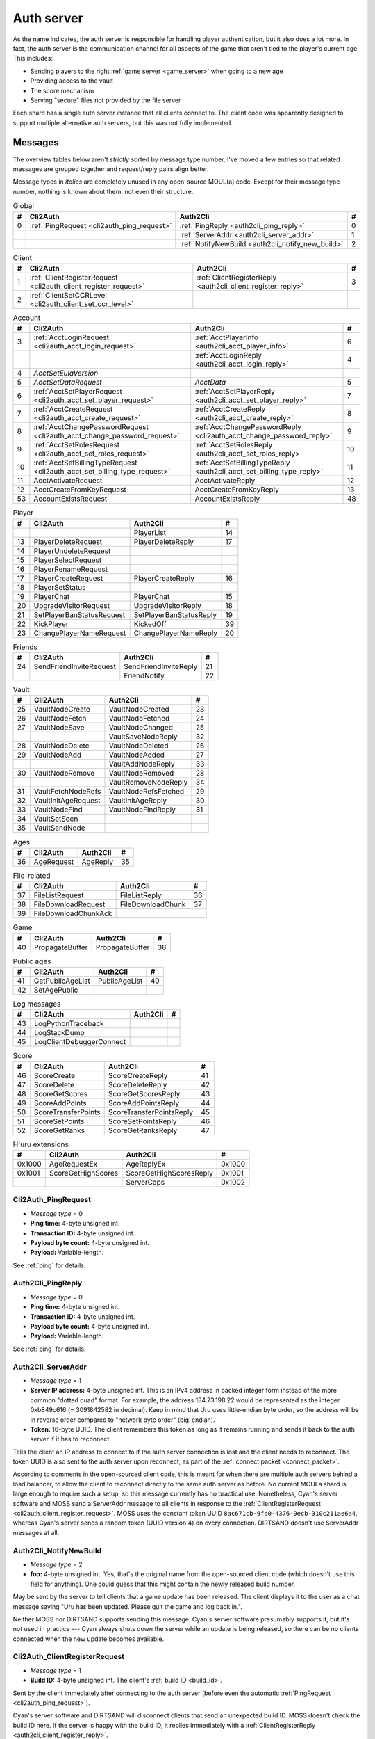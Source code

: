 .. index:: auth server
   single: server; auth
   single: AuthSrv
   :name: auth_server

Auth server
===========

As the name indicates,
the auth server is responsible for handling player authentication,
but it also does a lot more.
In fact,
the auth server is the communication channel for all aspects of the game that aren't tied to the player's current age.
This includes:

* Sending players to the right :ref:`game server <game_server>` when going to a new age
* Providing access to the vault
* The score mechanism
* Serving "secure" files not provided by the file server

Each shard has a single auth server instance that all clients connect to.
The client code was apparently designed to support multiple alternative auth servers,
but this was not fully implemented.

Messages
--------

The overview tables below aren't *strictly* sorted by message type number.
I've moved a few entries
so that related messages are grouped together
and request/reply pairs align better.

Message types in *italics* are completely unused in any open-source MOUL(a) code.
Except for their message type number,
nothing is known about them,
not even their structure.

.. csv-table:: Global
   :name: auth_messages_global
   :header: #,Cli2Auth,Auth2Cli,#
   :widths: auto
   
   0,:ref:`PingRequest <cli2auth_ping_request>`,:ref:`PingReply <auth2cli_ping_reply>`,0
   ,,:ref:`ServerAddr <auth2cli_server_addr>`,1
   ,,:ref:`NotifyNewBuild <auth2cli_notify_new_build>`,2

.. csv-table:: Client
   :name: auth_messages_client
   :header: #,Cli2Auth,Auth2Cli,#
   :widths: auto
   
   1,:ref:`ClientRegisterRequest <cli2auth_client_register_request>`,:ref:`ClientRegisterReply <auth2cli_client_register_reply>`,3
   2,:ref:`ClientSetCCRLevel <cli2auth_client_set_ccr_level>`,,

.. csv-table:: Account
   :name: auth_messages_account
   :header: #,Cli2Auth,Auth2Cli,#
   :widths: auto
   
   3,:ref:`AcctLoginRequest <cli2auth_acct_login_request>`,:ref:`AcctPlayerInfo <auth2cli_acct_player_info>`,6
   ,,:ref:`AcctLoginReply <auth2cli_acct_login_reply>`,4
   4,*AcctSetEulaVersion*,,
   5,*AcctSetDataRequest*,*AcctData*,5
   6,:ref:`AcctSetPlayerRequest <cli2auth_acct_set_player_request>`,:ref:`AcctSetPlayerReply <auth2cli_acct_set_player_reply>`,7
   7,:ref:`AcctCreateRequest <cli2auth_acct_create_request>`,:ref:`AcctCreateReply <auth2cli_acct_create_reply>`,8
   8,:ref:`AcctChangePasswordRequest <cli2auth_acct_change_password_request>`,:ref:`AcctChangePasswordReply <cli2auth_acct_change_password_reply>`,9
   9,:ref:`AcctSetRolesRequest <cli2auth_acct_set_roles_request>`,:ref:`AcctSetRolesReply <auth2cli_acct_set_roles_reply>`,10
   10,:ref:`AcctSetBillingTypeRequest <cli2auth_acct_set_billing_type_request>`,:ref:`AcctSetBillingTypeReply <auth2cli_acct_set_billing_type_reply>`,11
   11,AcctActivateRequest,AcctActivateReply,12
   12,AcctCreateFromKeyRequest,AcctCreateFromKeyReply,13
   53,AccountExistsRequest,AccountExistsReply,48

.. csv-table:: Player
   :name: auth_messages_player
   :header: #,Cli2Auth,Auth2Cli,#
   :widths: auto
   
   ,,PlayerList,14
   13,PlayerDeleteRequest,PlayerDeleteReply,17
   14,PlayerUndeleteRequest,,
   15,PlayerSelectRequest,,
   16,PlayerRenameRequest,,
   17,PlayerCreateRequest,PlayerCreateReply,16
   18,PlayerSetStatus,,
   19,PlayerChat,PlayerChat,15
   20,UpgradeVisitorRequest,UpgradeVisitorReply,18
   21,SetPlayerBanStatusRequest,SetPlayerBanStatusReply,19
   22,KickPlayer,KickedOff,39
   23,ChangePlayerNameRequest,ChangePlayerNameReply,20

.. csv-table:: Friends
   :name: auth_messages_friends
   :header: #,Cli2Auth,Auth2Cli,#
   :widths: auto
   
   24,SendFriendInviteRequest,SendFriendInviteReply,21
   ,,FriendNotify,22

.. csv-table:: Vault
   :name: auth_messages_vault
   :header: #,Cli2Auth,Auth2Cli,#
   :widths: auto
   
   25,VaultNodeCreate,VaultNodeCreated,23
   26,VaultNodeFetch,VaultNodeFetched,24
   27,VaultNodeSave,VaultNodeChanged,25
   ,,VaultSaveNodeReply,32
   28,VaultNodeDelete,VaultNodeDeleted,26
   29,VaultNodeAdd,VaultNodeAdded,27
   ,,VaultAddNodeReply,33
   30,VaultNodeRemove,VaultNodeRemoved,28
   ,,VaultRemoveNodeReply,34
   31,VaultFetchNodeRefs,VaultNodeRefsFetched,29
   32,VaultInitAgeRequest,VaultInitAgeReply,30
   33,VaultNodeFind,VaultNodeFindReply,31
   34,VaultSetSeen,,
   35,VaultSendNode,,

.. csv-table:: Ages
   :name: auth_messages_ages
   :header: #,Cli2Auth,Auth2Cli,#
   :widths: auto
   
   36,AgeRequest,AgeReply,35

.. csv-table:: File-related
   :name: auth_messages_file_related
   :header: #,Cli2Auth,Auth2Cli,#
   :widths: auto
   
   37,FileListRequest,FileListReply,36
   38,FileDownloadRequest,FileDownloadChunk,37
   39,FileDownloadChunkAck,,

.. csv-table:: Game
   :name: auth_messages_game
   :header: #,Cli2Auth,Auth2Cli,#
   :widths: auto
   
   40,PropagateBuffer,PropagateBuffer,38

.. csv-table:: Public ages
   :name: auth_messages_public_ages
   :header: #,Cli2Auth,Auth2Cli,#
   :widths: auto
   
   41,GetPublicAgeList,PublicAgeList,40
   42,SetAgePublic,,

.. csv-table:: Log messages
   :name: auth_messages_log_messages
   :header: #,Cli2Auth,Auth2Cli,#
   :widths: auto
   
   43,LogPythonTraceback,,
   44,LogStackDump,,
   45,LogClientDebuggerConnect,,

.. csv-table:: Score
   :name: auth_messages_score
   :header: #,Cli2Auth,Auth2Cli,#
   :widths: auto
   
   46,ScoreCreate,ScoreCreateReply,41
   47,ScoreDelete,ScoreDeleteReply,42
   48,ScoreGetScores,ScoreGetScoresReply,43
   49,ScoreAddPoints,ScoreAddPointsReply,44
   50,ScoreTransferPoints,ScoreTransferPointsReply,45
   51,ScoreSetPoints,ScoreSetPointsReply,46
   52,ScoreGetRanks,ScoreGetRanksReply,47

.. csv-table:: H'uru extensions
   :name: auth_messages_h_uru_extensions
   :header: #,Cli2Auth,Auth2Cli,#
   :widths: auto
   
   0x1000,AgeRequestEx,AgeReplyEx,0x1000
   0x1001,ScoreGetHighScores,ScoreGetHighScoresReply,0x1001
   ,,ServerCaps,0x1002

.. _cli2auth_ping_request:

Cli2Auth_PingRequest
^^^^^^^^^^^^^^^^^^^^

* *Message type* = 0
* **Ping time:** 4-byte unsigned int.
* **Transaction ID:** 4-byte unsigned int.
* **Payload byte count:** 4-byte unsigned int.
* **Payload:** Variable-length.

See :ref:`ping` for details.

.. _auth2cli_ping_reply:

Auth2Cli_PingReply
^^^^^^^^^^^^^^^^^^

* *Message type* = 0
* **Ping time:** 4-byte unsigned int.
* **Transaction ID:** 4-byte unsigned int.
* **Payload byte count:** 4-byte unsigned int.
* **Payload:** Variable-length.

See :ref:`ping` for details.

.. _auth2cli_server_addr:

Auth2Cli_ServerAddr
^^^^^^^^^^^^^^^^^^^

* *Message type* = 1
* **Server IP address:** 4-byte unsigned int.
  This is an IPv4 address in packed integer form instead of the more common "dotted quad" format.
  For example,
  the address 184.73.198.22 would be represented as the integer 0xb849c616 (= 3091842582 in decimal).
  Keep in mind that Uru uses little-endian byte order,
  so the address will be in reverse order compared to "network byte order" (big-endian).
* **Token:** 16-byte UUID.
  The client remembers this token as long as it remains running
  and sends it back to the auth server if it has to reconnect.

Tells the client an IP address to connect to
if the auth server connection is lost and the client needs to reconnect.
The token UUID is also sent to the auth server upon reconnect,
as part of the :ref:`connect packet <connect_packet>`.

According to comments in the open-sourced client code,
this is meant for when there are multiple auth servers behind a load balancer,
to allow the client to reconnect directly to the same auth server as before.
No current MOULa shard is large enough to require such a setup,
so this message currently has no practical use.
Nonetheless,
Cyan's server software and MOSS send a ServerAddr message to all clients
in response to the :ref:`ClientRegisterRequest <cli2auth_client_register_request>`.
MOSS uses the constant token UUID ``8ac671cb-9fd0-4376-9ecb-310c211ae6a4``,
whereas Cyan's server sends a random token (UUID version 4) on every connection.
DIRTSAND doesn't use ServerAddr messages at all.

.. _auth2cli_notify_new_build:

Auth2Cli_NotifyNewBuild
^^^^^^^^^^^^^^^^^^^^^^^

* *Message type* = 2
* **foo:** 4-byte unsigned int.
  Yes, that's the original name from the open-sourced client code
  (which doesn't use this field for anything).
  One could guess that this might contain the newly released build number.

May be sent by the server to tell clients that a game update has been released.
The client displays it to the user as a chat message saying
"Uru has been updated. Please quit the game and log back in.".

Neither MOSS nor DIRTSAND supports sending this message.
Cyan's server software presumably supports it,
but it's not used in practice ---
Cyan always shuts down the server while an update is being released,
so there can be no clients connected when the new update becomes available.

.. _cli2auth_client_register_request:

Cli2Auth_ClientRegisterRequest
^^^^^^^^^^^^^^^^^^^^^^^^^^^^^^

* *Message type* = 1
* **Build ID:** 4-byte unsigned int.
  The client's :ref:`build ID <build_id>`.

Sent by the client immediately after connecting to the auth server
(before even the automatic :ref:`PingRequest <cli2auth_ping_request>`).

Cyan's server software and DIRTSAND will disconnect clients that send an unexpected build ID.
MOSS doesn't check the build ID here.
If the server is happy with the build ID,
it replies immediately with a :ref:`ClientRegisterReply <auth2cli_client_register_reply>`.

.. _auth2cli_client_register_reply:

Auth2Cli_ClientRegisterReply
^^^^^^^^^^^^^^^^^^^^^^^^^^^^

* *Message type* = 3
* **Server challenge:** 4-byte unsigned int.
  Random value generated by the server,
  which the client incorporates into the password hash when logging in.
  This prevents replay attacks in case an attacker captures a login transaction in unencrypted form.

Reply to the :ref:`ClientRegisterRequest <cli2auth_client_register_request>`.
The client waits for this reply before sending any other messages (except pings) to the auth server.

.. index:: CCR level
   :name: ccr_level

.. index:: stealth mode
   :name: stealth_mode

.. _cli2auth_client_set_ccr_level:

Cli2Auth_ClientSetCCRLevel
^^^^^^^^^^^^^^^^^^^^^^^^^^

* *Message type* = 2
* **CCR level:** 4-byte unsigned int.
  The player's new CCR level.

Notifies the auth server that the player has changed their CCR level.
All players initially have CCR level 0,
and during normal gameplay it is never changed.
Higher CCR levels are only meant to be used by customer care representatives (CCRs).

If a player has a non-zero CCR level,
they become "invisible" to all other players with a lower CCR level.
By default,
this means that they are hidden from the Age Players list of lower-level players,
but their avatar in the world is still visible.
A CCR player can additionally enable "stealth mode" to also make their avatar invisible to lower-level players.
(Other CCRs with the same or higher lever will see "stealth" avatars as semi-transparent instead of fully invisible.)

No open-source version of the client allows the player to change their CCR level,
so this message isn't used anymore in practice.
MOSS and DIRTSAND also hardcode all players to CCR level 0
and don't accept this message from clients.
Only Cyan's server software implements this message,
and presumably Cyan's internal CCR clients allowed changing the CCR level.

.. _cli2auth_acct_login_request:

Cli2Auth_AcctLoginRequest
^^^^^^^^^^^^^^^^^^^^^^^^^

* *Message type* = 3
* **Transaction ID:** 4-byte unsigned int.
* **Client challenge:** 4-byte unsigned int.
  Randomly generated by the client,
  or set to 0 if unused
  (see below).
* **Account name:** :c:macro:`NET_MSG_FIELD_STRING`\(64).
  The account name entered by the user in the login dialog.
  May be overridden using the command-line setting ``screenname``
  (in GameTap-style syntax, see below).
* **Challenge hash:** 20-byte SHA hash.
  Derived from the password, acount name, and the server and client challenge values
  (details vary, see below).
* **Auth token:** :c:macro:`NET_MSG_FIELD_STRING`\(64).
  Normally always set to an empty string.
  May be overridden using the command-line setting ``authtoken``
  (in GameTap-style syntax, see below).
* **Operating system:** :c:macro:`NET_MSG_FIELD_STRING`\(8).
  Normally always set to ``"win"``.
  If running in the old TransGaming Cider wrapper,
  set to ``"mac"`` instead.
  May be overridden using the command-line setting ``os``
  (in GameTap-style syntax, see below).

Logs in to an account using the given credentials.
Sent by the client after having received the :ref:`ClientRegisterReply <auth2cli_client_register_reply>`.

If the login was successful,
the server replies with any number of :ref:`AcctPlayerInfo <auth2cli_acct_player_info>` messages,
one for each avatar in the account
(possibly none at all),
terminated by an :ref:`AcctLoginReply <auth2cli_acct_login_reply>` message.
If the login failed for any reason,
the server replies immediately with an :ref:`AcctLoginReply <auth2cli_acct_login_reply>` and nothing else.

Account name
''''''''''''

The account name entered by the user is sent unmodified to the server,
but the format of the account name affects the way the password is hashed.
Specifically,
if an account name is in the format :samp:`{name}@{domain}.{tld}` (regex ``.+@.+\..+``),
it's recognized as an email address and treated differently from a plain username ---
unless the second-level domain of the email address is "gametap",
in which case it's considered a plain username.

.. note::
   
   For example,
   the following account names are considered email addresses:
   
   * ``noreply@example.net``
   * ``noreply@example.co.uk``
   * ``noreply@gametap.co.uk``
   
   And these account names are considered plain usernames:
   
   * ``account``
   * ``@example``
   * ``@example.com``
   * ``noreply@example``
   * ``noreply@example.``
   * ``noreply@.com``
   * ``noreply@gametap.com``
   * ``noreply@gametap.net``
   * ``noreply@spam.gametap.net``

.. _password_hash:

Password hash
'''''''''''''

The client supports two different ways of hashing the password.
They are referred to as "SHA-1" and "SHA-0" after the hash algorithms they are based on,
but both password hashing methods actually perform extra steps on top of plain SHA-0/SHA-1.

Regardless of which hash algorithm is used,
the client first truncates the account name to 63 characters
and the password to 15 characters.
(To be precise,
the truncation is based on ``wchar``\s,
aka UTF-16 code units.)

.. note::
   
   For example,
   the password ``correct horse battery staple`` is truncated to ``correct horse b``.
   
   Not all shards replicate this truncation when *registering* an account,
   meaning that if one chooses a password longer than 15 characters,
   it may be impossible to log in with the game client
   until the password is changed to a shorter one.

"SHA-1"
    The password is encoded as UTF-8 (H'uru) or the ANSI code page (OpenUru) and hashed using SHA-1.
    In the resulting hash,
    every group of 4 bytes is byte-swapped
    (as if the hash was a 5-element array of 4-byte ints).
    
    .. note::
       
       For example,
       the password ``hunter2`` would be hashed as ``66bdbbf3f14b3da65740797410d0c38e1de23035``.
       (Regular SHA-1 would be ``f3bbbd66a63d4bf1747940578ec3d0103530e21d``.)

"SHA-0"
    The password is concatenated with the account name.
    All ASCII letters in the account name are converted to lowercase.
    The last character of the account name and password (respectively) is replaced with U+0000.
    The resulting string is encoded as UTF-16 (little-endian) and hashed using SHA-0.
    
    .. note::
       For example,
       the password ``hunter2``
       would be hashed as ``8598c0ad2f51fb1605c7433654baca9bdc589212`` if the account name is ``AzureDiamond``,
       or as ``0ee474a4a95caf724b52e4931434108176860b25`` if the account name is ``AzureDiamond@example.com``.

Recent OpenUru clients (since March 2017) will always attempt to log in using the "SHA-1" password hash first,
and only if that fails fall back to "SHA-0".
The original open-sourced client code as well as H'uru will use "SHA-1" only for plain usernames (and @gametap emails, see above)
and "SHA-0" only for email address account names.

Challenge hash
''''''''''''''

If the account name is an email address (except @gametap, see above),
then the challenge hash is derived from the password hash as follows:

1. The client generates a random value for the client challenge.
2. The client challenge,
   server challenge,
   and password hash
   are concatenated.
   (The server challenge comes from the :ref:`ClientRegisterReply <auth2cli_client_register_reply>` sent by the server.
   Client and server challenge are packed in little-endian byte order,
   as usual.)
3. The concatenated data is hashed using SHA-0,
   resulting in the challenge hash.

.. note::
   
   For example,
   if the client and server challenge are both 0,
   then the password ``hunter2`` with account name ``AzureDiamond@example.com``
   would produce the challenge hash ``475df2fc21a36ede01bf381ea10a5a8121a11c81`` (with "SHA-1" password hash)
   or ``72650da5e84e37994acd3e07da5658915bf588fe`` (with "SHA-0" password hash).

If the account name is a plain username,
the challenge hash is identical to the password hash
and the client challenge is set to 0.

Automatic login using auth token
''''''''''''''''''''''''''''''''

OpenUru clients allow automatically logging in to an account
by passing the account name and an authentication token on the command line.
The expected format for the command line is
:samp:`screenname={ACCOUNT_NAME} authtoken={AUTH_TOKEN} os={OS}`.
This is the only case where the auth token field is used ---
otherwise it is left empty.
If an auth token is used,
the challenge hash is set to zero
(or possibly left uninitialized --- I don't know C++ well enough to tell).

This login mechanism was used by GameTap
to automatically log in players using their GameTap account
when launching MOUL from the GameTap application.
Since MOULa,
Cyan no longer uses this login mechanism.
MOSS and DIRTSAND don't support token-based logins
and H'uru clients no longer allow passing one on the command line,
so no fan shard uses it either.

Automatic login using :option:`/SkipLoginDialog`
''''''''''''''''''''''''''''''''''''''''''''''''

:ref:`Internal clients <internal_external_client>` support another method for automatic login,
enabled using the following command-line option:

.. option:: /SkipLoginDialog
   
   Don't prompt the user for login information
   and instead log in automatically using saved/pre-configured credentials.
   
   In H'uru clients,
   this option will use the last saved credentials entered by the user.
   If there are none
   (i. e. the user never logged in before or didn't save the password),
   the regular login dialog is shown.
   
   OpenUru clients instead read the account name and password from UruLive.cfg
   (file name depends on the client :ref:`core name <core_name>`)
   in the user data folder.
   The UruLive.cfg must contain a section like this:
   
   .. code-block:: ini
      
      [Net.Account]
          Username=noreply@example.net
          Password=hunter2
   
   When using this automatic login method,
   OpenUru clients always hash the password using SHA-0.
   The SHA-1-based hash is never tried,
   unlike when logging in manually.

.. _auth2cli_acct_player_info:

Auth2Cli_AcctPlayerInfo
^^^^^^^^^^^^^^^^^^^^^^^

* *Message type* = 6
* **Transaction ID:** 4-byte unsigned int.
* **Player vault node ID:** 4-byte unsigned int.
  Displayed to players as the KI number.
* **Player name:** :c:macro:`NET_MSG_FIELD_STRING`\(40).
  The avatar's in-game display name.
* **Avatar shape:** :c:macro:`NET_MSG_FIELD_STRING`\(64).
  Also known as "avatar dataset",
  or in practical terms,
  the avatar's gender.
  Either ``"female"`` or ``"male"``.
* **Explorer:** 4-byte unsigned int.
  1 if the player is a full explorer,
  or 0 if it's just a visitor.

Reports information about a single avatar associated with the client's account.
Sent by the server after a successful login,
but before the :ref:`AcctLoginReply <auth2cli_acct_login_reply>`.

One message is sent per avatar in the account ---
possibly none at all,
if the account currently has no avatars.
The client technically supports at most 6 avatars per account ---
1 visitor and 5 explorers ---
but because visitors are no longer used in MOULa,
the practical limit is 5 avatars.

.. note::
   
   Visitors are a holdover from GameTap-era MOUL,
   where non-paying players were only allowed to create a single visitor avatar
   that had limited customization options
   and could only visit a restricted set of locations
   (Relto, Cleft, Nexus, a single neighborhood and its Gahreesen).
   With MOULa being free to play,
   all accounts are considered "paying",
   so visitor avatars no longer have any use and can't be created anymore.

.. _auth2cli_acct_login_reply:

Auth2Cli_AcctLoginReply
^^^^^^^^^^^^^^^^^^^^^^^

* *Message type* = 4
* **Transaction ID:** 4-byte unsigned int.
* **Result:** 4-byte :cpp:enum:`ENetError`.
* **Account ID:** 16-byte UUID.
  The client sends this UUID to the game server when linking to an age instance.
* **Account flags:** 4-byte unsigned int.
  A set of bit flags describing the account's "role".
  Not actually used on the client side.
* **Billing type:** 4-byte unsigned int.
  A set of bit flags describing the account's payment/billing status (see below).
* **notthedroids encryption key:** 4-element array of 4-byte unsigned ints.
  Key for decrypting :ref:`notthedroids <notthedroids>`-encrypted files
  that may be served by the auth server.

Reply to an :ref:`AcctLoginRequest <cli2auth_acct_login_request>`.
Sent after all :ref:`AcctPlayerInfo <auth2cli_acct_player_info>` messages (if any).

The result is usually one of:

* :cpp:enumerator:`kNetSuccess`
* :cpp:enumerator:`kNetErrAccountNotFound`: Account name doesn't exist.
  DIRTSAND never returns this error
  and instead also uses :cpp:enumerator:`kNetErrAuthenticationFailed` to report nonexistant accounts.
  This prevents leaking information about the existence of other people's accounts.
* :cpp:enumerator:`kNetErrVaultNodeNotFound`: For some reason,
  the open-sourced client code considers this a successful login.
* :cpp:enumerator:`kNetErrAuthenticationFailed`: Password is invalid,
  or in the case of DIRTSAND,
  the account name might also be invalid.
  In response to this error,
  OpenUru clients may try to send another login request using a different password hash function
  (see :ref:`AcctLoginRequest <cli2auth_acct_login_request>`).
* :cpp:enumerator:`kNetErrLoginDenied`: Login failed for some other reason,
  e. g. the server currently has logins restricted to admins only.
* :cpp:enumerator:`kNetErrAccountNotActivated`: Only used by Cyan's server software.
* :cpp:enumerator:`kNetErrAccountBanned`

If the login failed,
all fields except for the transaction ID and result should be zeroed out.
Cyan's server software isn't always consistent about this ---
e. g. the notthedroids key is returned even for failed logins.
The error code is displayed to the user as a text description.

.. _account_flags:

Account flags
'''''''''''''

The open-sourced client code defines these flags
even though it doesn't use them in any way.
Most likely they are only used by Cyan's server software.

The flags :cpp:var:`kAccountRoleBetaTester`,
:cpp:var:`kAccountRoleUser`,
and :cpp:var:`kAccountRoleSpecialEvent`
apparently indicate the user's primary "role".
It seems that exactly one of these flags is meant to be set on every account,
although DIRTSAND doesn't do this and instead sets no flags at all for normal accounts.
All other flags seem to be true flags that may be set in any combination on top of the primary "role".

.. cpp:var:: const unsigned kAccountRoleDisabled = 0 << 0
   
   Default state if no role flags are set.

.. cpp:var:: const unsigned kAccountRoleAdmin = 1 << 0
   
   Exact original meaning unknown.
   In DIRTSAND,
   has the same effect as :cpp:var:`kAccountRoleBetaTester`
   and additionally allows the player in question to send certain unsafe Plasma messages over the network.

.. cpp:var:: const unsigned kAccountRoleDeveloper = 1 << 1
   
   Meaning unknown.
   Not supported by any fan server implementation.

.. cpp:var:: const unsigned kAccountRoleBetaTester = 1 << 2
   
   Exact original meaning unknown.
   In DIRTSAND,
   allows logging in to the account in question even when logins are restricted
   (normally the login would fail with :cpp:enumerator:`kNetErrLoginDenied`).

.. cpp:var:: const unsigned kAccountRoleUser = 1 << 3
   
   Apparently meant to indicate normal users.
   MOSS sets this flag in all sucessful login replies
   (and never any other flags).
   DIRTSAND *never* sets this flag.

.. cpp:var:: const unsigned kAccountRoleSpecialEvent = 1 << 4
   
   Meaning unknown.
   Not supported by any fan server implementation.

.. cpp:var:: const unsigned kAccountRoleBanned = 1 << 16
   
   Supported by DIRTSAND ---
   if set,
   logging in to the account in question always fails with :cpp:enumerator:`kNetErrAccountBanned`.
   Not used by MOSS ---
   it handles account bans using an internal database flag
   that isn't sent to the client.

.. _billing_type:

Billing type
''''''''''''

The open-sourced client code defines the following billing types:

.. cpp:var:: const unsigned kBillingTypeFree = 0 << 0
   
   Technically the default state,
   but no longer used in MOULa,
   as all accounts are considered "paid subscribers".

.. cpp:var:: const unsigned kBillingTypePaidSubscriber = 1 << 0
   
   Indicates that the account has full access to all game content.
   Before MOULa,
   this was only set for paying subscribers,
   as the name indicates.
   With MOULa being free to play,
   all accounts have this flag set
   despite not actually paying for a subscription.
   
   DIRTSAND sets this flag for all accounts and doesn't allow changing it.
   MOSS has a few bits of code that theoretically handle non-paid accounts,
   but this seems to be unused in practice.

.. cpp:var:: const unsigned kBillingTypeGameTap = 1 << 1
   
   Exact meaning unknown ---
   not used in the open-sourced client code.
   MOSS sets this flag in all successful login replies,
   presumably mirroring what Cyan's server software did during the GameTap era.

.. _cli2auth_acct_set_player_request:

Cli2Auth_AcctSetPlayerRequest
^^^^^^^^^^^^^^^^^^^^^^^^^^^^^

* *Message type* = 6
* **Transaction ID:** 4-byte unsigned int.
* **Player vault node ID:** 4-byte unsigned int.
  KI number of the avatar to be made active,
  or 0 to explicitly switch to no active avatar
  (used for the avatar creation/selection screen).

Switch to a different avatar.
Sent by the client after the player has selected an avatar,
or when going to the avatar creation/selection screen
(to switch away from any previous avatar).

.. _auth2cli_acct_set_player_reply:

Auth2Cli_AcctSetPlayerReply
^^^^^^^^^^^^^^^^^^^^^^^^^^^

* *Message type* = 7
* **Transaction ID:** 4-byte unsigned int.
* **Result:** 4-byte :cpp:enum:`ENetError`.

Reply to an :ref:`AcctSetPlayerRequest <cli2auth_acct_set_player_request>`.

The result is usually one of:

* :cpp:enumerator:`kNetSuccess`
* :cpp:enumerator:`kNetErrTimeout`
* :cpp:enumerator:`kNetErrPlayerNotFound`
* :cpp:enumerator:`kNetErrLoggedInElsewhere`:
  DIRTSAND responds with this error code if a client tries to switch to an avatar that's already in use.
  This differs from Cyan's server software and MOSS,
  which reject parallel logins at the account level
  and will kick an already logged-in client
  rather than refusing the new login.
* :cpp:enumerator:`kNetErrVaultNodeNotFound`: For some reason,
  the open-sourced client code considers this a success.

.. _cli2auth_acct_create_request:

Cli2Auth_AcctCreateRequest
^^^^^^^^^^^^^^^^^^^^^^^^^^

* *Message type* = 7
* **Transaction ID:** 4-byte unsigned int.
* **Account name:** :c:macro:`NET_MSG_FIELD_STRING`\(64).
* **Password hash:** 20-byte SHA hash.
  Same format as the :ref:`password hash <password_hash>` in :ref:`AcctLoginRequest <cli2auth_acct_login_request>`.
* **Account flags:** 4-byte unsigned int.
  Same meaning as the :ref:`account flags <account_flags>` in :ref:`AcctLoginReply <auth2cli_acct_login_reply>`.
* **Billing type:** 4-byte unsigned int.
  Same meaning as the :ref:`billing type <billing_type>` in :ref:`AcctLoginReply <auth2cli_acct_login_reply>`.

Implemented in the open-sourced client code,
but never actually used,
and not supported by any fan server implementation.
Unclear if Cyan's server software still supports it.
All current shards (Cyan and fan-run) implement account creation using a web interface or other mechanism.

.. _auth2cli_acct_create_reply:

Auth2Cli_AcctCreateReply
^^^^^^^^^^^^^^^^^^^^^^^^

* *Message type* = 8
* **Transaction ID:** 4-byte unsigned int.
* **Result:** 4-byte :cpp:enum:`ENetError`.
* **Account ID:** 16-byte UUID.
  Same meaning as the account ID in :ref:`AcctLoginReply <auth2cli_acct_login_reply>`.

Reply to an :ref:`AcctCreateRequest <cli2auth_acct_create_request>`
and similarly unused in practice.

.. _cli2auth_acct_change_password_request:

Cli2Auth_AcctChangePasswordRequest
^^^^^^^^^^^^^^^^^^^^^^^^^^^^^^^^^^

* *Message type* = 8
* **Transaction ID:** 4-byte unsigned int.
* **Account name:** :c:macro:`NET_MSG_FIELD_STRING`\(64).
  Name of the account for which to change the password.
  Must match the name of the account with which the client is currently logged in.
* **Password hash:** 20-byte SHA hash.
  Hashed version of the new password.
  Same format as the :ref:`password hash <password_hash>` in :ref:`AcctLoginRequest <cli2auth_acct_login_request>`.

Change the password of an existing account.
Sent by the client when the user uses the ``/changepassword`` chat command.
The client always uses the SHA-0-based hash function for the new password,
even for account names where the SHA-1-based hash should be used,
which may lead to the player being unable to log in with the new password.
At least MOSS detects this case and rejects such a password change.

This message doesn't authenticate the client ---
it can only be sent after a successful :ref:`AcctLoginRequest <cli2auth_acct_login_request>`,
and the account name field must exactly match the one sent at login.

MOSS appears to fully implement this message,
whereas Cyan's server software seems to ignore it.
DIRTSAND doesn't support it at all.

All current public shards (Cyan and fan-run) also provide a web interface to change account passwords,
so this message and the ``/changepassword`` command is no longer the primary way to change passwords,
even where the server does implement the message.

.. _cli2auth_acct_change_password_reply:

Auth2Cli_AcctChangePasswordReply
^^^^^^^^^^^^^^^^^^^^^^^^^^^^^^^^

* *Message type* = 9
* **Transaction ID:** 4-byte unsigned int.
* **Result:** 4-byte :cpp:enum:`ENetError`.

Reply to an :ref:`AcctChangePasswordRequest <cli2auth_acct_change_password_request>`.

The result is usually one of:

* :cpp:enumerator:`kNetSuccess`
* :cpp:enumerator:`kNetErrAccountNotFound`
* :cpp:enumerator:`kNetErrInvalidParameter`

.. _cli2auth_acct_set_roles_request:

Cli2Auth_AcctSetRolesRequest
^^^^^^^^^^^^^^^^^^^^^^^^^^^^

* *Message type* = 9
* **Transaction ID:** 4-byte unsigned int.
* **Account name:** :c:macro:`NET_MSG_FIELD_STRING`\(64).
* **Account flags:** 4-byte unsigned int.
  Same meaning as the :ref:`account flags <account_flags>` in :ref:`AcctLoginReply <auth2cli_acct_login_reply>`.

Implemented in the open-sourced client code,
but never actually used,
and not supported by any fan server implementation.
Unclear if Cyan's server software supports it.

.. _auth2cli_acct_set_roles_reply:

Auth2Cli_AcctSetRolesReply
^^^^^^^^^^^^^^^^^^^^^^^^^^

* *Message type* = 10
* **Transaction ID:** 4-byte unsigned int.
* **Result:** 4-byte :cpp:enum:`ENetError`.

Reply to an :ref:`AcctSetRolesRequest <cli2auth_acct_set_roles_request>`
and similarly unused in practice.

.. _cli2auth_acct_set_billing_type_request:

Cli2Auth_AcctSetBillingTypeRequest
^^^^^^^^^^^^^^^^^^^^^^^^^^^^^^^^^^

* *Message type* = 10
* **Transaction ID:** 4-byte unsigned int.
* **Account name:** :c:macro:`NET_MSG_FIELD_STRING`\(64).
* **Billing type:** 4-byte unsigned int.
  Same meaning as the :ref:`billing type <billing_type>` in :ref:`AcctLoginReply <auth2cli_acct_login_reply>`.

Implemented in the open-sourced client code,
but never actually used,
and not supported by any fan server implementation.
Unclear if Cyan's server software supports it.

.. _auth2cli_acct_set_billing_type_reply:

Auth2Cli_AcctSetBillingTypeReply
^^^^^^^^^^^^^^^^^^^^^^^^^^^^^^^^

* *Message type* = 11
* **Transaction ID:** 4-byte unsigned int.
* **Result:** 4-byte :cpp:enum:`ENetError`.

Reply to an :ref:`AcctSetBillingTypeRequest <cli2auth_acct_set_billing_type_request>`
and similarly unused in practice.
